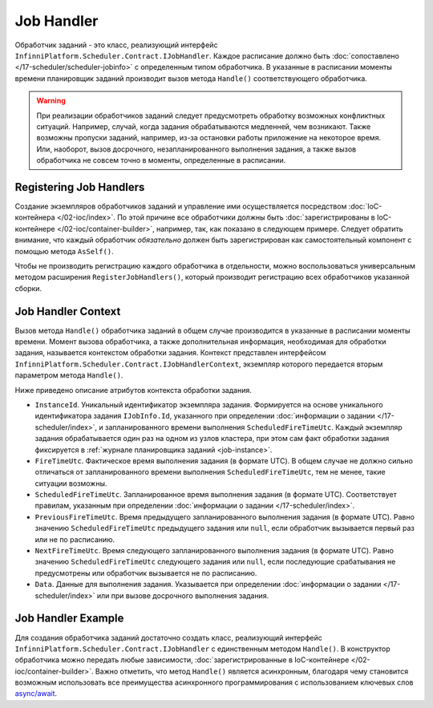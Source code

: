 .. index:: IJobHandler

Job Handler
===========

Обработчик заданий - это класс, реализующий интерфейс ``InfinniPlatform.Scheduler.Contract.IJobHandler``.
Каждое расписание должно быть :doc:`сопоставлено </17-scheduler/scheduler-jobinfo>` с определенным
типом обработчика. В указанные в расписании моменты времени планировщик заданий производит вызов
метода ``Handle()`` соответствующего обработчика.

.. warning:: При реализации обработчиков заданий следует предусмотреть обработку возможных конфликтных ситуаций.
             Например, случай, когда задания обрабатываются медленней, чем возникают. Также возможны пропуски
             заданий, например, из-за остановки работы приложение на некоторое время. Или, наоборот, вызов
             досрочного, незапланированного выполнения задания, а также вызов обработчика не совсем точно
             в моменты, определенные в расписании.


.. index:: IContainerBuilder.RegisterJobHandlers

Registering Job Handlers
------------------------

Создание экземпляров обработчиков заданий и управление ими осуществляется посредством :doc:`IoC-контейнера </02-ioc/index>`.
По этой причине все обработчики должны быть :doc:`зарегистрированы в IoC-контейнере </02-ioc/container-builder>`,
например, так, как показано в следующем примере. Следует обратить внимание, что каждый обработчик *обязательно*
должен быть зарегистрирован как самостоятельный компонент с помощью метода ``AsSelf()``.

.. code-block:: csharp
   :emphasize-lines: 7

    IContainerBuilder builder;

    ...

    builder.RegisterType<SomeJobHandler>()
           .As<IJobHandler>()
           .AsSelf()
           .SingleInstance();

Чтобы не производить регистрацию каждого обработчика в отдельности, можно воспользоваться универсальным методом
расширения ``RegisterJobHandlers()``, который производит регистрацию всех обработчиков указанной сборки.

.. code-block:: csharp
   :emphasize-lines: 5

    IContainerBuilder builder;

    ...

    builder.RegisterJobHandlers(assembly);


.. _job-handler-context:
.. index:: IJobHandlerContext

Job Handler Context
-------------------

Вызов метода ``Handle()`` обработчика заданий в общем случае производится в указанные в расписании моменты времени.
Момент вызова обработчика, а также дополнительная информация, необходимая для обработки задания, называется контекстом
обработки задания. Контекст представлен интерфейсом ``InfinniPlatform.Scheduler.Contract.IJobHandlerContext``, экземпляр
которого передается вторым параметром метода ``Handle()``.

.. code-block:: csharp
   :emphasize-lines: 3

    public class SomeJobHandler : IJobHandler
    {
        public Task Handle(IJobInfo jobInfo, IJobHandlerContext context)
        {
            // Обработка задания...
        }
    }

Ниже приведено описание атрибутов контекста обработки задания.

* ``InstanceId``. Уникальный идентификатор экземпляра задания. Формируется на основе уникального идентификатора задания
  ``IJobInfo.Id``, указанного при определении :doc:`информации о задании </17-scheduler/index>`, и запланированного
  времени выполнения ``ScheduledFireTimeUtc``. Каждый экземпляр задания обрабатывается один раз на одном из узлов
  кластера, при этом сам факт обработки задания фиксируется в :ref:`журнале планировщика заданий <job-instance>`.

* ``FireTimeUtc``. Фактическое время выполнения задания (в формате UTC). В общем случае не должно сильно отличаться от
  запланированного времени выполнения ``ScheduledFireTimeUtc``, тем не менее, такие ситуации возможны.

* ``ScheduledFireTimeUtc``. Запланированное время выполнения задания (в формате UTC). Соответствует правилам, указанным
  при определении :doc:`информации о задании </17-scheduler/index>`.

* ``PreviousFireTimeUtc``. Время предыдущего запланированного выполнения задания (в формате UTC). Равно значению ``ScheduledFireTimeUtc``
  предыдущего задания или ``null``, если обработчик вызывается первый раз или не по расписанию.

* ``NextFireTimeUtc``. Время следующего запланированного выполнения задания (в формате UTC). Равно значению ``ScheduledFireTimeUtc``
  следующего задания или ``null``, если последующие срабатывания не предусмотрены или обработчик вызывается не по расписанию. 

* ``Data``. Данные для выполнения задания. Указывается при определении :doc:`информации о задании </17-scheduler/index>` или
  при вызове досрочного выполнения задания.


Job Handler Example
-------------------

Для создания обработчика заданий достаточно создать класс, реализующий интерфейс ``InfinniPlatform.Scheduler.Contract.IJobHandler``
с единственным методом ``Handle()``. В конструктор обработчика можно передать любые зависимости, 
:doc:`зарегистрированные в IoC-контейнере </02-ioc/container-builder>`. Важно отметить, что метод
``Handle()`` является асинхронным, благодаря чему становится возможным использовать все преимущества
асинхронного программирования с использованием ключевых слов `async/await`_.

.. code-block:: csharp
   :emphasize-lines: 1,3

    public class SomeJobHandler : IJobHandler
    {
        public async Task Handle(IJobInfo jobInfo, IJobHandlerContext context)
        {
            // Обработка задания...
            await Console.Out.WriteLineAsync($"Greetings from {nameof(SomeJobHandler)}!");
        }
    }


.. _`async/await`: https://msdn.microsoft.com/en-us/library/mt674882.aspx
